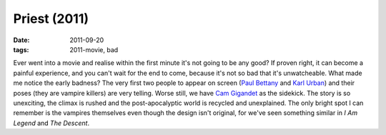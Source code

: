 Priest (2011)
=============

:date: 2011-09-20
:tags: 2011-movie, bad



Ever went into a movie and realise within the first minute it's not
going to be any good? If proven right, it can become a painful
experience, and you can't wait for the end to come, because it's not so
bad that it's unwatcheable. What made me notice the early badness? The
very first two people to appear on screen (`Paul Bettany`_ and `Karl
Urban`_) and their poses (they are vampire killers) are very telling.
Worse still, we have `Cam Gigandet`_ as the sidekick. The story is so
unexciting, the climax is rushed and the post-apocalyptic world is
recycled and unexplained. The only bright spot I can remember is the
vampires themselves even though the design isn't original, for we've
seen something similar in *I Am Legend* and *The Descent*.

.. _Paul Bettany: http://en.wikipedia.org/wiki/Paul_Bettany
.. _Karl Urban: http://en.wikipedia.org/wiki/Karl_Urban
.. _Cam Gigandet: http://en.wikipedia.org/wiki/Cam_Gigandet
